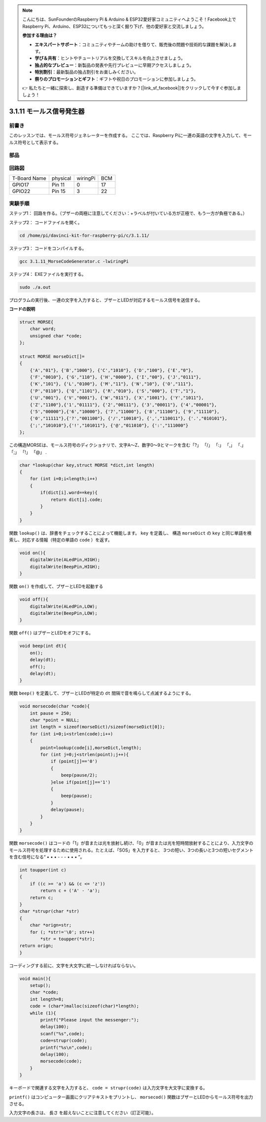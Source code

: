 .. note::

    こんにちは、SunFounderのRaspberry Pi & Arduino & ESP32愛好家コミュニティへようこそ！Facebook上でRaspberry Pi、Arduino、ESP32についてもっと深く掘り下げ、他の愛好家と交流しましょう。

    **参加する理由は？**

    - **エキスパートサポート**：コミュニティやチームの助けを借りて、販売後の問題や技術的な課題を解決します。
    - **学び＆共有**：ヒントやチュートリアルを交換してスキルを向上させましょう。
    - **独占的なプレビュー**：新製品の発表や先行プレビューに早期アクセスしましょう。
    - **特別割引**：最新製品の独占割引をお楽しみください。
    - **祭りのプロモーションとギフト**：ギフトや祝日のプロモーションに参加しましょう。

    👉 私たちと一緒に探索し、創造する準備はできていますか？[|link_sf_facebook|]をクリックして今すぐ参加しましょう！

3.1.11 モールス信号発生器
======================================

前書き
-----------------

このレッスンでは、モールス符号ジェネレーターを作成する。
ここでは、Raspberry Piに一連の英語の文字を入力して、モールス符号として表示する。

部品
---------------

.. image:: ../img/3.1.10.png
    :align: center

回路図
-----------------------

============ ======== ======== ===
T-Board Name physical wiringPi BCM
GPIO17       Pin 11   0        17
GPIO22       Pin 15   3        22
============ ======== ======== ===

.. image:: ../img/Schematic_three_one11.png
   :align: center

実験手順
----------------------------

ステップ1： 回路を作る。（ブザーの両極に注意してください：+ラベルが付いている方が正極で、もう一方が負極である。）

.. image:: ../img/image269.png
   :alt: Morse_bb
   :width: 800


ステップ2： コードファイルを開く。

.. raw:: html

   <run></run>

.. code-block::

    cd /home/pi/davinci-kit-for-raspberry-pi/c/3.1.11/

ステップ3： コードをコンパイルする。

.. raw:: html

   <run></run>

.. code-block::

    gcc 3.1.11_MorseCodeGenerator.c -lwiringPi

ステップ4： EXEファイルを実行する。

.. raw:: html

   <run></run>

.. code-block:: 

    sudo ./a.out

プログラムの実行後、一連の文字を入力すると、ブザーとLEDが対応するモールス信号を送信する。

**コードの説明**

.. code-block:: c

    struct MORSE{
        char word;
        unsigned char *code;
    };

    struct MORSE morseDict[]=
    {
        {'A',"01"}, {'B',"1000"}, {'C',"1010"}, {'D',"100"}, {'E',"0"}, 
        {'F',"0010"}, {'G',"110"}, {'H',"0000"}, {'I',"00"}, {'J',"0111"}, 
        {'K',"101"}, {'L',"0100"}, {'M',"11"}, {'N',"10"}, {'O',"111"}, 
        {'P',"0110"}, {'Q',"1101"}, {'R',"010"}, {'S',"000"}, {'T',"1"},
        {'U',"001"}, {'V',"0001"}, {'W',"011"}, {'X',"1001"}, {'Y',"1011"}, 
        {'Z',"1100"},{'1',"01111"}, {'2',"00111"}, {'3',"00011"}, {'4',"00001"}, 
        {'5',"00000"},{'6',"10000"}, {'7',"11000"}, {'8',"11100"}, {'9',"11110"},
        {'0',"11111"},{'?',"001100"}, {'/',"10010"}, {',',"110011"}, {'.',"010101"},
        {';',"101010"},{'!',"101011"}, {'@',"011010"}, {':',"111000"}
    };

この構造MORSEは、モールス符号のディクショナリで、文字A〜Z、数字0〜9とマークを含む「?」 「/」 「:」 「,」 「.」 「;」 「!」 「@」 .

.. code-block:: c

    char *lookup(char key,struct MORSE *dict,int length)
    {
        for (int i=0;i<length;i++)
        {
            if(dict[i].word==key){
                return dict[i].code;
            }
        }    
    }


関数 ``lookup()`` は、辞書をチェックすることによって機能します。 ``key`` を定義し、
構造 ``morseDict`` の ``key`` と同じ単語を検索し、対応する情報（特定の単語の ``code`` ）を返す。

.. code-block:: c

    void on(){
        digitalWrite(ALedPin,HIGH);
        digitalWrite(BeepPin,HIGH);     
    }

関数 ``on()`` を作成して、ブザーとLEDを起動する

.. code-block:: c

    void off(){
        digitalWrite(ALedPin,LOW);
        digitalWrite(BeepPin,LOW);
    }

関数 ``off()`` はブザーとLEDをオフにする。

.. code-block:: c

    void beep(int dt){
        on();
        delay(dt);
        off();
        delay(dt);
    }

関数 ``beep()`` を定義して、ブザーとLEDが特定の ``dt`` 間隔で音を鳴らして点滅するようにする。

.. code-block:: c

    void morsecode(char *code){
        int pause = 250;
        char *point = NULL;
        int length = sizeof(morseDict)/sizeof(morseDict[0]);
        for (int i=0;i<strlen(code);i++)
        {
            point=lookup(code[i],morseDict,length);
            for (int j=0;j<strlen(point);j++){
                if (point[j]=='0')
                {
                    beep(pause/2);
                }else if(point[j]=='1')
                {
                    beep(pause);
                }
                delay(pause);
            }
        }
    }

関数 ``morsecode()`` はコードの「1」が音または光を放射し続け、「0」が音または光を短時間放射することにより、入力文字のモールス符号を処理するために使用される。たとえば、「SOS」を入力すると、 
3つの短い、3つの長いと3つの短いセグメントを含む信号になる“ • • • - - - • • • ”。

.. code-block:: c

    int toupper(int c)
    {
        if ((c >= 'a') && (c <= 'z'))
            return c + ('A' - 'a');
        return c;
    }
    char *strupr(char *str)
    {
        char *orign=str;
        for (; *str!='\0'; str++)
            *str = toupper(*str);
    return orign;
    }

コーディングする前に、文字を大文字に統一しなければならない。

.. code-block:: c

    void main(){
        setup();
        char *code;
        int length=8;
        code = (char*)malloc(sizeof(char)*length);
        while (1){
            printf("Please input the messenger:");
            delay(100);
            scanf("%s",code);
            code=strupr(code);
            printf("%s\n",code);
            delay(100);
            morsecode(code);
        }
    }

キーボードで関連する文字を入力すると、 ``code = strupr(code)`` は入力文字を大文字に変換する。

``printf()`` はコンピューター画面にクリアテキストをプリントし、 ``morsecod()`` 関数はブザーとLEDからモールス符号を出力させる。

入力文字の長さは、 長さ を超えないことに注意してください（訂正可能）。
